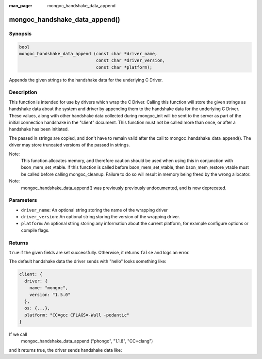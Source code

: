 :man_page: mongoc_handshake_data_append

mongoc_handshake_data_append()
=========================================

Synopsis
--------

.. code-block:: c

   bool
   mongoc_handshake_data_append (const char *driver_name,
                                 const char *driver_version,
                                 const char *platform);

Appends the given strings to the handshake data for the underlying C Driver.

Description
-----------

This function is intended for use by drivers which wrap the C Driver.
Calling this function will store the given strings as handshake data about
the system and driver by appending them to the handshake data for the
underlying C Driver. These values, along with other handshake data collected
during mongoc_init will be sent to the server as part of the initial
connection handshake in the "client" document. This function must not be
called more than once, or after a handshake has been initiated.

The passed in strings are copied, and don't have to remain valid after the
call to mongoc_handshake_data_append(). The driver may store truncated
versions of the passed in strings.

Note:
  This function allocates memory, and therefore caution should be used when
  using this in conjunction with bson_mem_set_vtable. If this function is
  called before bson_mem_set_vtable, then bson_mem_restore_vtable must be
  called before calling mongoc_cleanup. Failure to do so will result in
  memory being freed by the wrong allocator.

Note:
  mongoc_handshake_data_append() was previously previously undocumented, 
  and is now deprecated.

Parameters
----------

* ``driver_name``: An optional string storing the name of the wrapping driver
* ``driver_version``: An optional string storing the version of the wrapping driver.
* ``platform``: An optional string storing any information about the current platform, for example configure options or compile flags.

Returns
-------

``true`` if the given fields are set successfully. Otherwise, it returns ``false`` and logs an error.

The default handshake data the driver sends with "hello" looks something
like:

.. code-block:: c

 client: {
   driver: {
     name: "mongoc",
     version: "1.5.0"
   },
   os: {...},
   platform: "CC=gcc CFLAGS=-Wall -pedantic"
 }

If we call
  mongoc_handshake_data_append ("phongo", "1.1.8", "CC=clang")
and it returns true, the driver sends handshake data like:

.. code-block::
 client: {
   driver: {
     name: "mongoc / phongo",
     version: "1.5.0 / 1.1.8"
   },
   os: {...},
   platform: "CC=gcc CFLAGS=-Wall -pedantic / CC=clang"
 }


